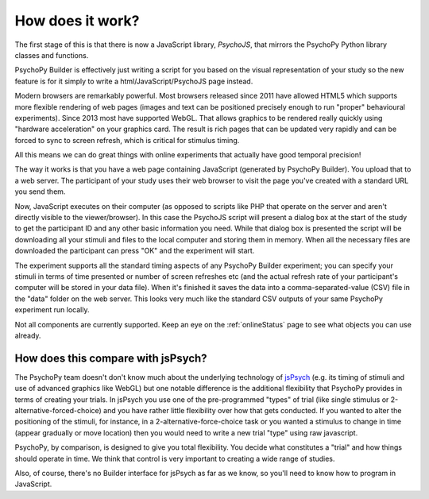 .. _onlineHowWorks:

How does it work?
--------------------------

The first stage of this is that there is now a JavaScript library, *PsychoJS*, that mirrors the PsychoPy Python library classes and functions.

PsychoPy Builder is effectively just writing a script for you based on the visual representation of your study so the new feature is for it simply to write a html/JavaScript/PsychoJS page instead.

Modern browsers are remarkably powerful. Most browsers released since 2011 have allowed HTML5 which supports more flexible rendering of web pages (images and text can be positioned precisely enough to run "proper" behavioural experiments). Since 2013 most have supported WebGL. That allows graphics to be rendered really quickly using "hardware acceleration" on your graphics card. The result is rich pages that can be updated very rapidly and can be forced to sync to screen refresh, which is critical for stimulus timing.

All this means we can do great things with online experiments that actually have good temporal precision!

The way it works is that you have a web page containing JavaScript (generated by PsychoPy Builder). You upload that to a web server. The participant of your study uses their web browser to visit the page you've created with a standard URL you send them.

Now, JavaScript executes on their computer (as opposed to scripts like PHP that operate on the server and aren't directly visible to the viewer/browser). In this case the PsychoJS script will present a dialog box at the start of the study to get the participant ID and any other basic information you need. While that dialog box is presented the script will be downloading all your stimuli and files to the local computer and storing them in memory. When all the necessary files are downloaded the participant can press "OK" and the experiment will start.

The experiment supports all the standard timing aspects of any PsychoPy Builder experiment; you can specify your stimuli in terms of time presented or number of screen refreshes etc (and the actual refresh rate of your participant's computer will be stored in your data file). When it's finished it saves the data into a comma-separated-value (CSV) file in the "data" folder on the web server. This looks very much like the standard CSV outputs of your same PsychoPy experiment run locally.

Not all components are currently supported. Keep an eye on the :ref:`onlineStatus` page to see what objects you can use already.

How does this compare with jsPsych?
~~~~~~~~~~~~~~~~~~~~~~~~~~~~~~~~~~~~~~~

The PsychoPy team doesn't don't know much about the underlying technology of `jsPsych <http://docs.jspsych.org/>`_ (e.g. its timing of stimuli and use of advanced graphics like WebGL) but one notable difference is the additional flexibility that PsychoPy provides in terms of creating your trials. In jsPsych you use one of the pre-programmed "types" of trial (like single stimulus or 2-alternative-forced-choice) and you have rather little flexibility over how that gets conducted. If you wanted to alter the positioning of the stimuli, for instance, in a 2-alternative-force-choice task or you wanted a stimulus to change in time (appear gradually or move location) then you would need to write a new trial "type" using raw javascript.

PsychoPy, by comparison, is designed to give you total flexibility. You decide what constitutes a "trial" and how things should operate in time. We think that control is very important to creating a wide range of studies.

Also, of course, there's no Builder interface for jsPsych as far as we know, so you'll need to know how to program in JavaScript.
